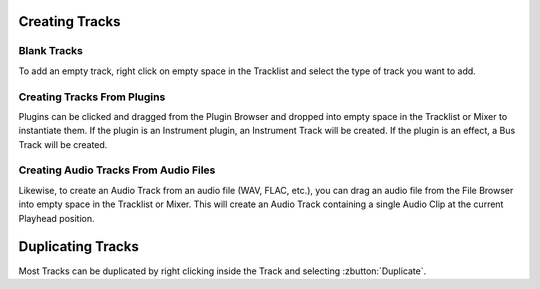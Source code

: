 .. Copyright (C) 2019 Alexandros Theodotou <alex at zrythm dot org>

   This file is part of Zrythm

   Zrythm is free software: you can redistribute it and/or modify
   it under the terms of the GNU Affero General Public License as
   published by the Free Software Foundation, either version 3 of the
   License, or (at your option) any later version.

   Zrythm is distributed in the hope that it will be useful,
   but WITHOUT ANY WARRANTY; without even the implied warranty of
   MERCHANTABILITY or FITNESS FOR A PARTICULAR PURPOSE.  See the
   GNU Affero General Public License for more details.

   You should have received a copy of the GNU General Affero Public License
   along with this program.  If not, see <https://www.gnu.org/licenses/>.

Creating Tracks
===============

Blank Tracks
------------

To add an empty track, right click on empty space in the
Tracklist and select the type of track you want to add.

Creating Tracks From Plugins
----------------------------

Plugins can be clicked and dragged from the Plugin Browser
and dropped into empty space in the Tracklist or Mixer to
instantiate them. If the plugin is an Instrument plugin,
an Instrument Track will be created. If the plugin is
an effect, a Bus Track will be created.

Creating Audio Tracks From Audio Files
--------------------------------------

Likewise, to create an Audio Track from an audio file
(WAV, FLAC, etc.), you can drag an audio file from the
File Browser into empty space in the Tracklist or Mixer.
This will create an Audio Track containing a single
Audio Clip at the current Playhead position.

Duplicating Tracks
==================

Most Tracks can be duplicated by right clicking
inside the Track and selecting :zbutton:`Duplicate`.
